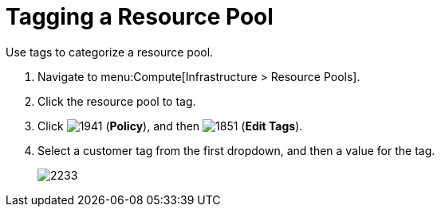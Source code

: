= Tagging a Resource Pool

Use tags to categorize a resource pool.

. Navigate to menu:Compute[Infrastructure > Resource Pools].
. Click the resource pool to tag.
. Click  image:1941.png[] (*Policy*), and then  image:1851.png[] (*Edit Tags*).
. Select a customer tag from the first dropdown, and then a value for the tag.
+

image:2233.png[]






